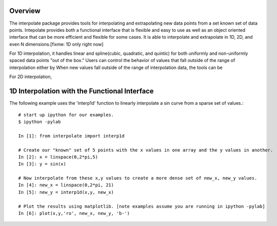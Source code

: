 Overview
--------

The interpolate package provides tools for interpolating and extrapolating new data points from a set known set of data points.  Intepolate provides both a functional interface that is flexible and easy to use as well as an object oriented interface that can be more efficient and flexible for some cases.  It is able to interpolate and extrapolate in 1D, 2D, and even N dimensions.[fixme: 1D only right now]  

For 1D interpolation, it handles linear and spline(cubic, quadratic, and quintic) for both uniformly and non-uniformly spaced data points "out of the box."  Users can control the behavior of values that fall outside of the range of interpolation either by When new values fall outside of the range of interpolation data, the tools can be   

For 2D interpolation, 

1D Interpolation with the Functional Interface
----------------------------------------------

The following example uses the 'interp1d' function to linearly interpolate a sin curve from a sparse set of values.::

	# start up ipython for our examples.
	$ ipython -pylab
	
	In [1]: from interpolate import interp1d
	
	# Create our "known" set of 5 points with the x values in one array and the y values in another.
	In [2]: x = linspace(0,2*pi,5)
	In [3]: y = sin(x)
	
	# Now interpolate from these x,y values to create a more dense set of new_x, new_y values.
	In [4]: new_x = linspace(0,2*pi, 21)
	In [5]: new_y = interp1d(x,y, new_x)
	
	# Plot the results using matplotlib. [note examples assume you are running in ipython -pylab]
	In [6]: plot(x,y,'ro', new_x, new_y, 'b-')
	
.. image:: interp1d_linear_simple.png

 